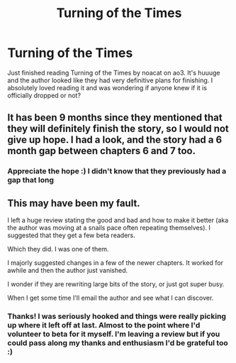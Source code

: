 #+TITLE: Turning of the Times

* Turning of the Times
:PROPERTIES:
:Author: silverlodi
:Score: 6
:DateUnix: 1574946872.0
:DateShort: 2019-Nov-28
:END:
Just finished reading Turning of the Times by noacat on ao3. It's huuuge and the author looked like they had very definitive plans for finishing. I absolutely loved reading it and was wondering if anyone knew if it is officially dropped or not?


** It has been 9 months since they mentioned that they will definitely finish the story, so I would not give up hope. I had a look, and the story had a 6 month gap between chapters 6 and 7 too.
:PROPERTIES:
:Author: Blubberinoo
:Score: 8
:DateUnix: 1574947986.0
:DateShort: 2019-Nov-28
:END:

*** Appreciate the hope :) I didn't know that they previously had a gap that long
:PROPERTIES:
:Author: silverlodi
:Score: 2
:DateUnix: 1574950904.0
:DateShort: 2019-Nov-28
:END:


** This may have been my fault.

I left a huge review stating the good and bad and how to make it better (aka the author was moving at a snails pace often repeating themselves). I suggested that they get a few beta readers.

Which they did. I was one of them.

I majorly suggested changes in a few of the newer chapters. It worked for awhile and then the author just vanished.

I wonder if they are rewriting large bits of the story, or just got super busy.

When I get some time I'll email the author and see what I can discover.
:PROPERTIES:
:Author: Lindsiria
:Score: 7
:DateUnix: 1574948465.0
:DateShort: 2019-Nov-28
:END:

*** Thanks! I was seriously hooked and things were really picking up where it left off at last. Almost to the point where I'd volunteer to beta for it myself. I'm leaving a review but if you could pass along my thanks and enthusiasm I'd be grateful too :)
:PROPERTIES:
:Author: silverlodi
:Score: 5
:DateUnix: 1574950838.0
:DateShort: 2019-Nov-28
:END:
